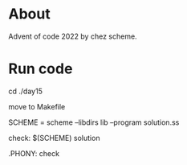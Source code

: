 * About

  Advent of code 2022 by chez scheme.
* Run code
  cd ./day15

  move to Makefile

  SCHEME = scheme --libdirs lib --program solution.ss

  check:
  $(SCHEME) solution

  .PHONY: check
